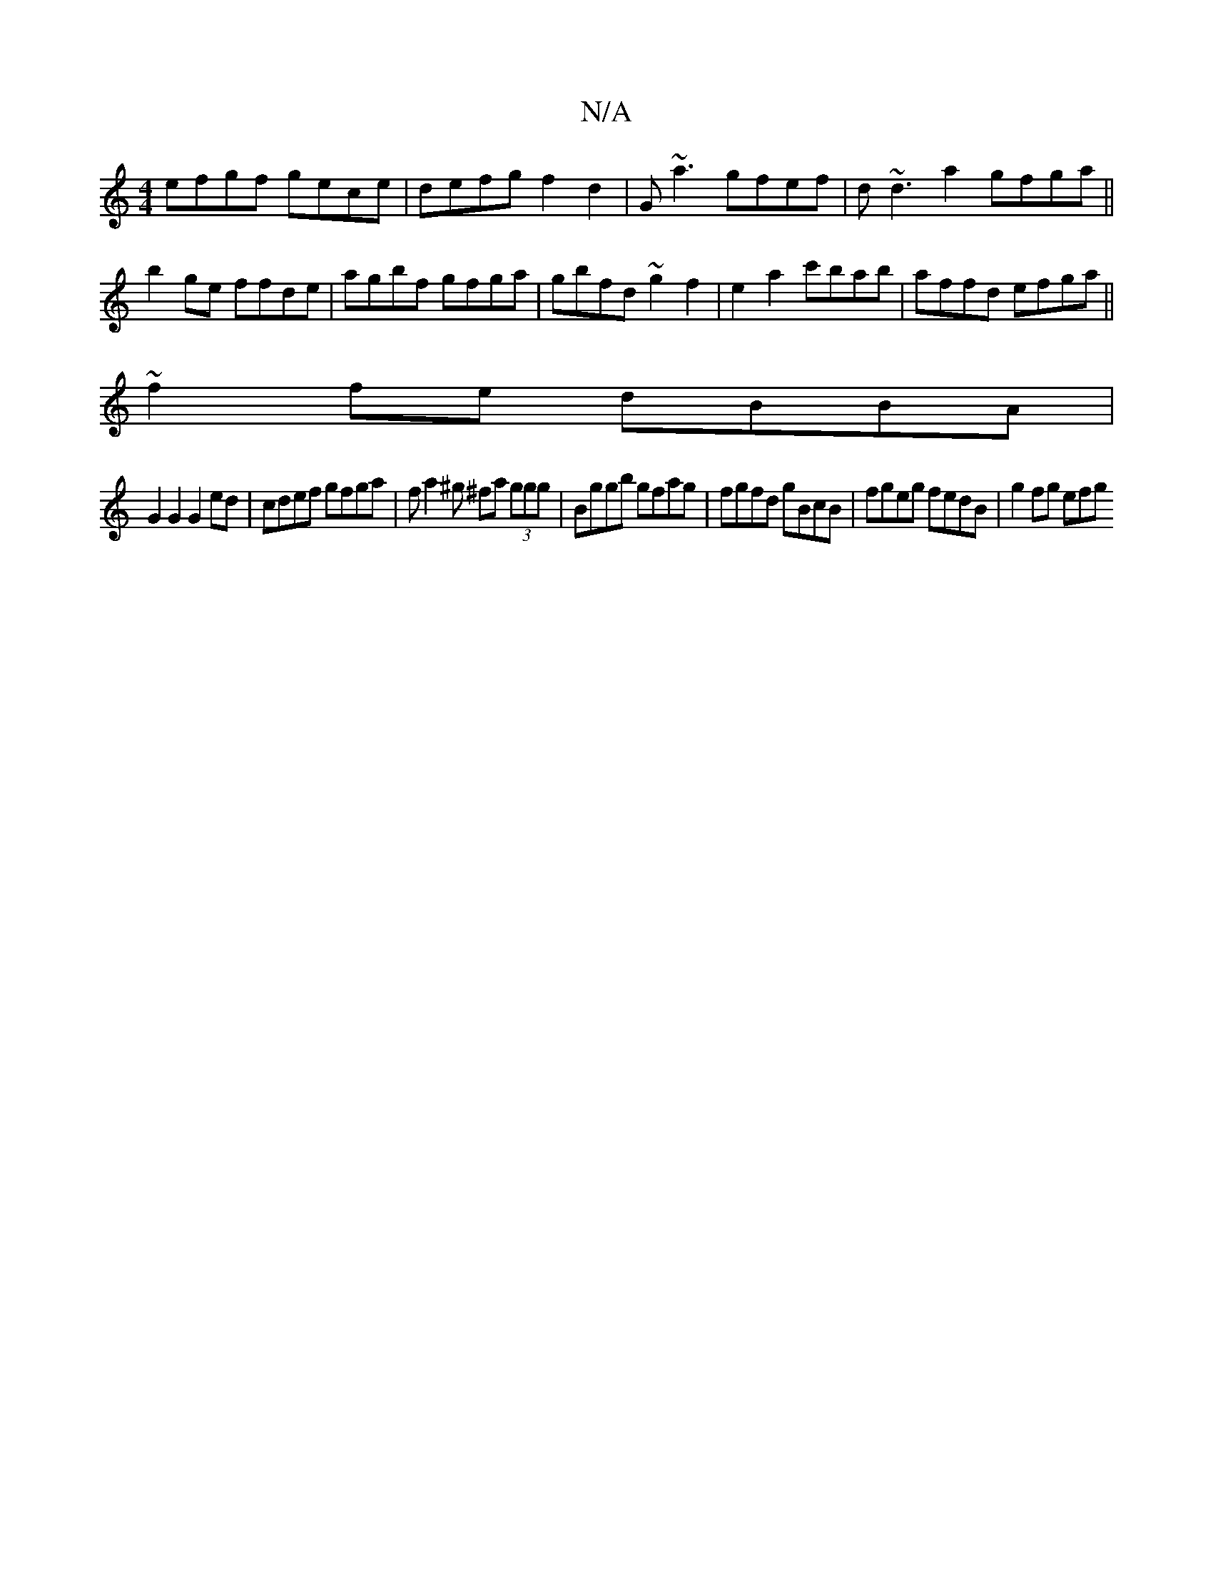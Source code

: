 X:1
T:N/A
M:4/4
R:N/A
K:Cmajor
efgf gece | defg f2 d2 | G~a3 gfef|d~d3a2 gfga||
b2ge ffde|agbf gfga|gbfd ~g2f2|e2a2c'bab|affd efga||
~f2fe dBBA|
G2 G2 G2 ed |cdef gfga |fa2^g ^fa (3ggg | Bggb gfag | fgfd gBcB | fgeg fedB | g2fg efg